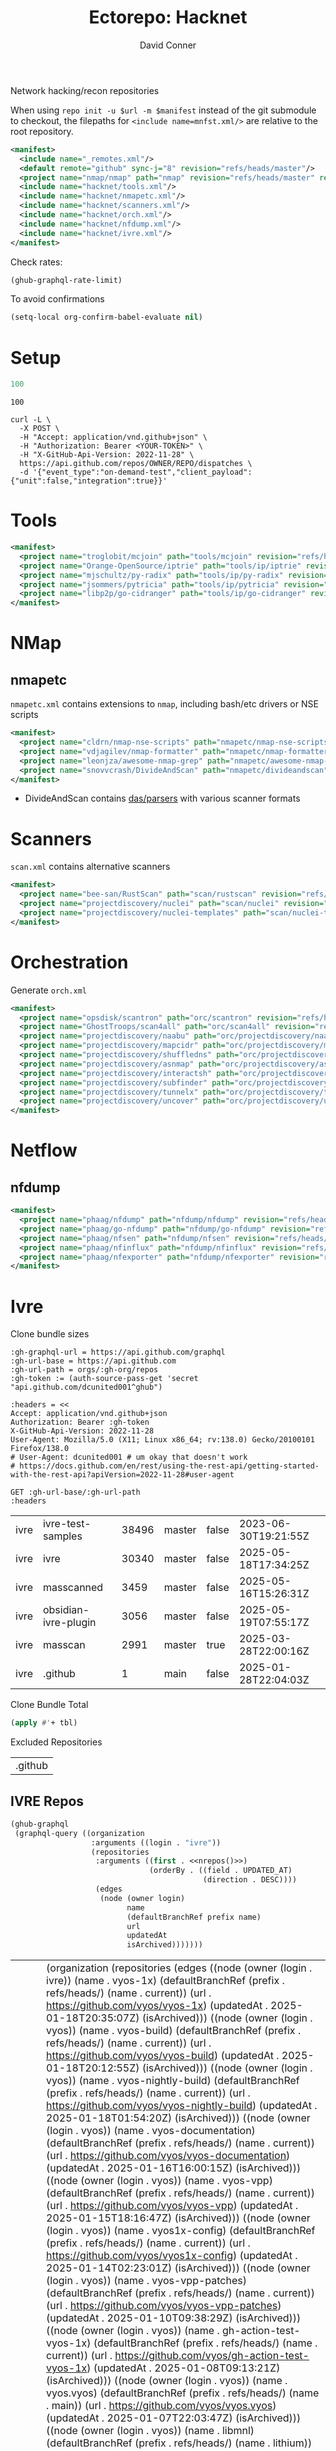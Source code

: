 #+title:     Ectorepo: Hacknet
#+author:    David Conner
#+email:     noreply@te.xel.io
#+PROPERTY: header-args :comments none

Network hacking/recon repositories

When using =repo init -u $url -m $manifest= instead of the git submodule to
checkout, the filepaths for =<include name=mnfst.xml/>= are relative to the root
repository.

#+begin_src xml :tangle default.xml
<manifest>
  <include name="_remotes.xml"/>
  <default remote="github" sync-j="8" revision="refs/heads/master"/>
  <project name="nmap/nmap" path="nmap" revision="refs/heads/master" remote="github"/>
  <include name="hacknet/tools.xml"/>
  <include name="hacknet/nmapetc.xml"/>
  <include name="hacknet/scanners.xml"/>
  <include name="hacknet/orch.xml"/>
  <include name="hacknet/nfdump.xml"/>
  <include name="hacknet/ivre.xml"/>
</manifest>
#+end_src

Check rates:

#+begin_src emacs-lisp :results value code :exports code
(ghub-graphql-rate-limit)
#+end_src

To avoid confirmations

#+begin_src emacs-lisp
(setq-local org-confirm-babel-evaluate nil)
#+end_src

* Setup

#+name: nrepos
#+begin_src emacs-lisp
100
#+end_src

#+RESULTS: nrepos
: 100

#+begin_src restclient
curl -L \
  -X POST \
  -H "Accept: application/vnd.github+json" \
  -H "Authorization: Bearer <YOUR-TOKEN>" \
  -H "X-GitHub-Api-Version: 2022-11-28" \
  https://api.github.com/repos/OWNER/REPO/dispatches \
  -d '{"event_type":"on-demand-test","client_payload":{"unit":false,"integration":true}}'
#+end_src

* Tools

#+begin_src xml :tangle tools.xml :noweb yes
<manifest>
  <project name="troglobit/mcjoin" path="tools/mcjoin" revision="refs/heads/master" remote="github"/>
  <project name="Orange-OpenSource/iptrie" path="tools/ip/iptrie" revision="refs/heads/master" remote="github"/>
  <project name="mjschultz/py-radix" path="tools/ip/py-radix" revision="refs/heads/main" remote="github"/>
  <project name="jsommers/pytricia" path="tools/ip/pytricia" revision="refs/heads/master" remote="github"/>
  <project name="libp2p/go-cidranger" path="tools/ip/go-cidranger" revision="refs/heads/master" remote="github"/>
</manifest>
#+end_src

* NMap

** nmapetc

=nmapetc.xml= contains extensions to =nmap=, including bash/etc drivers or NSE scripts

#+begin_src xml :tangle nmapetc.xml :noweb yes
<manifest>
  <project name="cldrn/nmap-nse-scripts" path="nmapetc/nmap-nse-scripts" revision="refs/heads/master" remote="github"/>
  <project name="vdjagilev/nmap-formatter" path="nmapetc/nmap-formatter" revision="refs/heads/main" remote="github"/>
  <project name="leonjza/awesome-nmap-grep" path="nmapetc/awesome-nmap-grep" revision="refs/heads/master" remote="github"/>
  <project name="snovvcrash/DivideAndScan" path="nmapetc/divideandscan" revision="refs/heads/main" remote="github"/>
</manifest>
#+end_src

+ DivideAndScan contains [[https://github.com/snovvcrash/DivideAndScan/tree/main/das/parsers][das/parsers]] with various scanner formats

* Scanners

=scan.xml= contains alternative scanners

#+begin_src xml :tangle scanners.xml :noweb yes
<manifest>
  <project name="bee-san/RustScan" path="scan/rustscan" revision="refs/heads/master" remote="github"/>
  <project name="projectdiscovery/nuclei" path="scan/nuclei" revision="refs/heads/dev" remote="github"/>
  <project name="projectdiscovery/nuclei-templates" path="scan/nuclei-templates" revision="refs/heads/main" remote="github"/>
</manifest>
#+end_src

* Orchestration

Generate =orch.xml=

#+begin_src xml :tangle orch.xml :noweb yes
<manifest>
  <project name="opsdisk/scantron" path="orc/scantron" revision="refs/heads/master" remote="github"/>
  <project name="GhostTroops/scan4all" path="orc/scan4all" revision="refs/heads/main" remote="github"/>
  <project name="projectdiscovery/naabu" path="orc/projectdiscovery/naabu" revision="refs/heads/dev" remote="github"/>
  <project name="projectdiscovery/mapcidr" path="orc/projectdiscovery/mapcidr" revision="refs/heads/main" remote="github"/>
  <project name="projectdiscovery/shuffledns" path="orc/projectdiscovery/shuffledns" revision="refs/heads/main" remote="github"/>
  <project name="projectdiscovery/asnmap" path="orc/projectdiscovery/asnmap" revision="refs/heads/main" remote="github"/>
  <project name="projectdiscovery/interactsh" path="orc/projectdiscovery/interactsh" revision="refs/heads/main" remote="github"/>
  <project name="projectdiscovery/subfinder" path="orc/projectdiscovery/subfinder" revision="refs/heads/dev" remote="github"/>
  <project name="projectdiscovery/tunnelx" path="orc/projectdiscovery/tunnelx" revision="refs/heads/main" remote="github"/>
  <project name="projectdiscovery/uncover" path="orc/projectdiscovery/uncover" revision="refs/heads/main" remote="github"/>
</manifest>
#+end_src


* Netflow

** nfdump

#+begin_src xml :tangle nfdump.xml :noweb yes
<manifest>
  <project name="phaag/nfdump" path="nfdump/nfdump" revision="refs/heads/master" remote="github"/>
  <project name="phaag/go-nfdump" path="nfdump/go-nfdump" revision="refs/heads/main" remote="github"/>
  <project name="phaag/nfsen" path="nfdump/nfsen" revision="refs/heads/main" remote="github"/>
  <project name="phaag/nfinflux" path="nfdump/nfinflux" revision="refs/heads/master" remote="github"/>
  <project name="phaag/nfexporter" path="nfdump/nfexporter" revision="refs/heads/master" remote="github"/>
</manifest>
#+end_src
* Ivre

Clone bundle sizes

#+name: fetchMetadata
#+headers: :var gh-org="FreeCAD" :jq-args "--raw-output" :eval query :results table
#+begin_src restclient :jq "sort_by(-.size) | map([.owner.login, .name, .size, .default_branch, .archived, .updated_at])[] | @csv"
:gh-graphql-url = https://api.github.com/graphql
:gh-url-base = https://api.github.com
:gh-url-path = orgs/:gh-org/repos
:gh-token := (auth-source-pass-get 'secret "api.github.com/dcunited001^ghub")

:headers = <<
Accept: application/vnd.github+json
Authorization: Bearer :gh-token
X-GitHub-Api-Version: 2022-11-28
User-Agent: Mozilla/5.0 (X11; Linux x86_64; rv:138.0) Gecko/20100101 Firefox/138.0
# User-Agent: dcunited001 # um okay that doesn't work
# https://docs.github.com/en/rest/using-the-rest-api/getting-started-with-the-rest-api?apiVersion=2022-11-28#user-agent

GET :gh-url-base/:gh-url-path
:headers
#+end_src

#+name: ivreMetadata
#+call: fetchMetadata(gh-org="ivre")

#+RESULTS: ivreMetadata
| ivre | ivre-test-samples    | 38496 | master | false | 2023-06-30T19:21:55Z |
| ivre | ivre                 | 30340 | master | false | 2025-05-18T17:34:25Z |
| ivre | masscanned           |  3459 | master | false | 2025-05-16T15:26:31Z |
| ivre | obsidian-ivre-plugin |  3056 | master | false | 2025-05-19T07:55:17Z |
| ivre | masscan              |  2991 | master | true  | 2025-03-28T22:00:16Z |
| ivre | .github              |     1 | main   | false | 2025-01-28T22:04:03Z |

Clone Bundle Total

#+begin_src emacs-lisp :var tbl=ivreMetadata[,2] :eval no
(apply #'+ tbl)
#+end_src

#+RESULTS:
: 36961

Excluded Repositories

#+NAME: ivreReposExclude
| .github |

** IVRE Repos

#+name: ivreRepos
#+begin_src emacs-lisp :var nrepos=60 :results replace vector value :exports code :noweb yes
(ghub-graphql
 (graphql-query ((organization
                  :arguments ((login . "ivre"))
                  (repositories
                   :arguments ((first . <<nrepos()>>)
                               (orderBy . ((field . UPDATED_AT)
                                           (direction . DESC))))
                   (edges
                    (node (owner login)
                          name
                          (defaultBranchRef prefix name)
                          url
                          updatedAt
                          isArchived)))))))
#+end_src

#+RESULTS: ivreRepos
| data | (organization (repositories (edges ((node (owner (login . ivre)) (name . vyos-1x) (defaultBranchRef (prefix . refs/heads/) (name . current)) (url . https://github.com/vyos/vyos-1x) (updatedAt . 2025-01-18T20:35:07Z) (isArchived))) ((node (owner (login . vyos)) (name . vyos-build) (defaultBranchRef (prefix . refs/heads/) (name . current)) (url . https://github.com/vyos/vyos-build) (updatedAt . 2025-01-18T20:12:55Z) (isArchived))) ((node (owner (login . vyos)) (name . vyos-nightly-build) (defaultBranchRef (prefix . refs/heads/) (name . current)) (url . https://github.com/vyos/vyos-nightly-build) (updatedAt . 2025-01-18T01:54:20Z) (isArchived))) ((node (owner (login . vyos)) (name . vyos-documentation) (defaultBranchRef (prefix . refs/heads/) (name . current)) (url . https://github.com/vyos/vyos-documentation) (updatedAt . 2025-01-16T16:00:15Z) (isArchived))) ((node (owner (login . vyos)) (name . vyos-vpp) (defaultBranchRef (prefix . refs/heads/) (name . current)) (url . https://github.com/vyos/vyos-vpp) (updatedAt . 2025-01-15T18:16:47Z) (isArchived))) ((node (owner (login . vyos)) (name . vyos1x-config) (defaultBranchRef (prefix . refs/heads/) (name . current)) (url . https://github.com/vyos/vyos1x-config) (updatedAt . 2025-01-14T02:23:01Z) (isArchived))) ((node (owner (login . vyos)) (name . vyos-vpp-patches) (defaultBranchRef (prefix . refs/heads/) (name . current)) (url . https://github.com/vyos/vyos-vpp-patches) (updatedAt . 2025-01-10T09:38:29Z) (isArchived))) ((node (owner (login . vyos)) (name . gh-action-test-vyos-1x) (defaultBranchRef (prefix . refs/heads/) (name . current)) (url . https://github.com/vyos/gh-action-test-vyos-1x) (updatedAt . 2025-01-08T09:13:21Z) (isArchived))) ((node (owner (login . vyos)) (name . vyos.vyos) (defaultBranchRef (prefix . refs/heads/) (name . main)) (url . https://github.com/vyos/vyos.vyos) (updatedAt . 2025-01-07T22:03:47Z) (isArchived))) ((node (owner (login . vyos)) (name . libmnl) (defaultBranchRef (prefix . refs/heads/) (name . lithium)) (url . https://github.com/vyos/libmnl) (updatedAt . 2025-01-01T14:48:21Z) (isArchived))) ((node (owner (login . vyos)) (name . community.vyos.net) (defaultBranchRef (prefix . refs/heads/) (name . main)) (url . https://github.com/vyos/community.vyos.net) (updatedAt . 2024-12-30T13:23:59Z) (isArchived))) ((node (owner (login . vyos)) (name . vyos-utils) (defaultBranchRef (prefix . refs/heads/) (name . current)) (url . https://github.com/vyos/vyos-utils) (updatedAt . 2024-12-24T20:09:33Z) (isArchived))) ((node (owner (login . vyos)) (name . .github) (defaultBranchRef (prefix . refs/heads/) (name . current)) (url . https://github.com/vyos/.github) (updatedAt . 2024-12-22T19:14:21Z) (isArchived))) ((node (owner (login . vyos)) (name . libnss-tacplus) (defaultBranchRef (prefix . refs/heads/) (name . master)) (url . https://github.com/vyos/libnss-tacplus) (updatedAt . 2024-12-15T20:08:41Z) (isArchived))) ((node (owner (login . vyos)) (name . libvyosconfig) (defaultBranchRef (prefix . refs/heads/) (name . current)) (url . https://github.com/vyos/libvyosconfig) (updatedAt . 2024-12-10T06:33:37Z) (isArchived))) ((node (owner (login . vyos)) (name . vyconf) (defaultBranchRef (prefix . refs/heads/) (name . master)) (url . https://github.com/vyos/vyconf) (updatedAt . 2024-12-09T19:38:06Z) (isArchived))) ((node (owner (login . vyos)) (name . vyos-infrastructure) (defaultBranchRef (prefix . refs/heads/) (name . main)) (url . https://github.com/vyos/vyos-infrastructure) (updatedAt . 2024-12-08T14:29:22Z) (isArchived))) ((node (owner (login . vyos)) (name . vyos-http-api-tools) (defaultBranchRef (prefix . refs/heads/) (name . current)) (url . https://github.com/vyos/vyos-http-api-tools) (updatedAt . 2024-12-04T16:45:09Z) (isArchived))) ((node (owner (login . vyos)) (name . conntrack-tools) (defaultBranchRef (prefix . refs/heads/) (name . current)) (url . https://github.com/vyos/conntrack-tools) (updatedAt . 2024-12-03T22:43:29Z) (isArchived))) ((node (owner (login . vyos)) (name . ticket-app) (defaultBranchRef (prefix . refs/heads/) (name . main)) (url . https://github.com/vyos/ticket-app) (updatedAt . 2024-11-28T12:14:03Z) (isArchived))) ((node (owner (login . vyos)) (name . libtacplus-map) (defaultBranchRef (prefix . refs/heads/) (name . master)) (url . https://github.com/vyos/libtacplus-map) (updatedAt . 2024-11-22T20:14:10Z) (isArchived))) ((node (owner (login . vyos)) (name . libpam-tacplus) (defaultBranchRef (prefix . refs/heads/) (name . master)) (url . https://github.com/vyos/libpam-tacplus) (updatedAt . 2024-11-22T20:13:55Z) (isArchived))) ((node (owner (login . vyos)) (name . vyatta-cfg) (defaultBranchRef (prefix . refs/heads/) (name . current)) (url . https://github.com/vyos/vyatta-cfg) (updatedAt . 2024-11-19T20:13:13Z) (isArchived))) ((node (owner (login . vyos)) (name . vyos) (defaultBranchRef (prefix . refs/heads/) (name . master)) (url . https://github.com/vyos/vyos) (updatedAt . 2024-11-13T12:21:00Z) (isArchived))) ((node (owner (login . vyos)) (name . vyos-cloud-init) (defaultBranchRef (prefix . refs/heads/) (name . current)) (url . https://github.com/vyos/vyos-cloud-init) (updatedAt . 2024-11-11T00:23:59Z) (isArchived))) ((node (owner (login . vyos)) (name . vyos-workflow-test-temp) (defaultBranchRef (prefix . refs/heads/) (name . current)) (url . https://github.com/vyos/vyos-workflow-test-temp) (updatedAt . 2024-11-06T19:14:12Z) (isArchived))) ((node (owner (login . vyos)) (name . amplify-build-status) (defaultBranchRef (prefix . refs/heads/) (name . master)) (url . https://github.com/vyos/amplify-build-status) (updatedAt . 2024-11-04T14:25:56Z) (isArchived))) ((node (owner (login . vyos)) (name . vyos-vm-images) (defaultBranchRef (prefix . refs/heads/) (name . current)) (url . https://github.com/vyos/vyos-vm-images) (updatedAt . 2024-11-03T03:30:37Z) (isArchived . t))) ((node (owner (login . vyos)) (name . vyos-automation) (defaultBranchRef (prefix . refs/heads/) (name . main)) (url . https://github.com/vyos/vyos-automation) (updatedAt . 2024-10-31T13:24:05Z) (isArchived))) ((node (owner (login . vyos)) (name . vyos-user-utils) (defaultBranchRef (prefix . refs/heads/) (name . current)) (url . https://github.com/vyos/vyos-user-utils) (updatedAt . 2024-10-24T05:00:30Z) (isArchived))) ((node (owner (login . vyos)) (name . vyos-integration-test) (defaultBranchRef (prefix . refs/heads/) (name . master)) (url . https://github.com/vyos/vyos-integration-test) (updatedAt . 2024-10-10T21:12:59Z) (isArchived . t))) ((node (owner (login . vyos)) (name . python-vyos-mgmt) (defaultBranchRef (prefix . refs/heads/) (name . master)) (url . https://github.com/vyos/python-vyos-mgmt) (updatedAt . 2024-10-10T21:12:23Z) (isArchived . t))) ((node (owner (login . vyos)) (name . vyos-workflow-testing) (defaultBranchRef (prefix . refs/heads/) (name . main)) (url . https://github.com/vyos/vyos-workflow-testing) (updatedAt . 2024-10-10T13:33:45Z) (isArchived))) ((node (owner (login . vyos)) (name . live-boot) (defaultBranchRef (prefix . refs/heads/) (name . current)) (url . https://github.com/vyos/live-boot) (updatedAt . 2024-10-04T11:38:27Z) (isArchived))) ((node (owner (login . vyos)) (name . ipaddrcheck) (defaultBranchRef (prefix . refs/heads/) (name . current)) (url . https://github.com/vyos/ipaddrcheck) (updatedAt . 2024-10-04T11:37:18Z) (isArchived))) ((node (owner (login . vyos)) (name . hvinfo) (defaultBranchRef (prefix . refs/heads/) (name . current)) (url . https://github.com/vyos/hvinfo) (updatedAt . 2024-10-04T11:37:08Z) (isArchived))) ((node (owner (login . vyos)) (name . udp-broadcast-relay) (defaultBranchRef (prefix . refs/heads/) (name . current)) (url . https://github.com/vyos/udp-broadcast-relay) (updatedAt . 2024-10-04T11:35:47Z) (isArchived))) ((node (owner (login . vyos)) (name . vyatta-biosdevname) (defaultBranchRef (prefix . refs/heads/) (name . current)) (url . https://github.com/vyos/vyatta-biosdevname) (updatedAt . 2024-10-04T11:35:36Z) (isArchived))) ((node (owner (login . vyos)) (name . vyatta-wanloadbalance) (defaultBranchRef (prefix . refs/heads/) (name . current)) (url . https://github.com/vyos/vyatta-wanloadbalance) (updatedAt . 2024-10-04T11:35:18Z) (isArchived))) ((node (owner (login . vyos)) (name . vyatta-bash) (defaultBranchRef (prefix . refs/heads/) (name . current)) (url . https://github.com/vyos/vyatta-bash) (updatedAt . 2024-10-04T11:33:40Z) (isArchived))) ((node (owner (login . vyos)) (name . vyos-walinuxagent) (defaultBranchRef (prefix . refs/heads/) (name . current)) (url . https://github.com/vyos/vyos-walinuxagent) (updatedAt . 2024-09-14T01:34:08Z) (isArchived))) ((node (owner (login . vyos)) (name . uncron) (defaultBranchRef (prefix . refs/heads/) (name . main)) (url . https://github.com/vyos/uncron) (updatedAt . 2024-08-01T18:57:21Z) (isArchived))) ((node (owner (login . vyos)) (name . vyatta-cfg-system) (defaultBranchRef (prefix . refs/heads/) (name . current)) (url . https://github.com/vyos/vyatta-cfg-system) (updatedAt . 2024-07-04T17:06:47Z) (isArchived))) ((node (owner (login . vyos)) (name . vyatta-op) (defaultBranchRef (prefix . refs/heads/) (name . current)) (url . https://github.com/vyos/vyatta-op) (updatedAt . 2024-07-02T18:44:23Z) (isArchived))) ((node (owner (login . vyos)) (name . vyos-world) (defaultBranchRef (prefix . refs/heads/) (name . current)) (url . https://github.com/vyos/vyos-world) (updatedAt . 2024-06-24T06:20:16Z) (isArchived))) ((node (owner (login . vyos)) (name . vyos-utils-misc) (defaultBranchRef (prefix . refs/heads/) (name . master)) (url . https://github.com/vyos/vyos-utils-misc) (updatedAt . 2024-06-15T18:13:03Z) (isArchived))) ((node (owner (login . vyos)) (name . vyos-github-actions) (defaultBranchRef (prefix . refs/heads/) (name . current)) (url . https://github.com/vyos/vyos-github-actions) (updatedAt . 2024-05-09T07:10:55Z) (isArchived))) ((node (owner (login . vyos)) (name . vyos-live-build) (defaultBranchRef (prefix . refs/heads/) (name . current)) (url . https://github.com/vyos/vyos-live-build) (updatedAt . 2024-04-25T15:53:46Z) (isArchived))) ((node (owner (login . vyos)) (name . vyos-community-flavors) (defaultBranchRef (prefix . refs/heads/) (name . main)) (url . https://github.com/vyos/vyos-community-flavors) (updatedAt . 2024-04-10T17:43:47Z) (isArchived))) ((node (owner (login . vyos)) (name . vyos-xe-guest-utilities) (defaultBranchRef (prefix . refs/heads/) (name . current)) (url . https://github.com/vyos/vyos-xe-guest-utilities) (updatedAt . 2024-02-23T07:10:45Z) (isArchived))) ((node (owner (login . vyos)) (name . mdns-repeater) (defaultBranchRef (prefix . refs/heads/) (name . master)) (url . https://github.com/vyos/mdns-repeater) (updatedAt . 2023-09-07T14:14:16Z) (isArchived))) ((node (owner (login . vyos)) (name . libnss-mapuser) (defaultBranchRef (prefix . refs/heads/) (name . current)) (url . https://github.com/vyos/libnss-mapuser) (updatedAt . 2023-08-04T17:40:21Z) (isArchived))) ((node (owner (login . vyos)) (name . vyos-community-process) (defaultBranchRef (prefix . refs/heads/) (name . main)) (url . https://github.com/vyos/vyos-community-process) (updatedAt . 2023-08-04T17:37:16Z) (isArchived))) ((node (owner (login . vyos)) (name . vyatta-cfg-quagga) (defaultBranchRef (prefix . refs/heads/) (name . current)) (url . https://github.com/vyos/vyatta-cfg-quagga) (updatedAt . 2023-08-04T17:15:21Z) (isArchived))) ((node (owner (login . vyos)) (name . vyos-strongswan) (defaultBranchRef (prefix . refs/heads/) (name . current)) (url . https://github.com/vyos/vyos-strongswan) (updatedAt . 2023-07-28T12:00:30Z) (isArchived))) ((node (owner (login . vyos)) (name . vyos-opennhrp) (defaultBranchRef (prefix . refs/heads/) (name . current)) (url . https://github.com/vyos/vyos-opennhrp) (updatedAt . 2023-07-12T07:49:41Z) (isArchived))) ((node (owner (login . vyos)) (name . infinitytier) (defaultBranchRef (prefix . refs/heads/) (name . main)) (url . https://github.com/vyos/infinitytier) (updatedAt . 2023-05-10T20:02:28Z) (isArchived))) ((node (owner (login . vyos)) (name . vyatta-cfg-qos) (defaultBranchRef (prefix . refs/heads/) (name . current)) (url . https://github.com/vyos/vyatta-cfg-qos) (updatedAt . 2023-03-15T13:58:59Z) (isArchived))) ((node (owner (login . vyos)) (name . libpam-radius-auth) (defaultBranchRef (prefix . refs/heads/) (name . current)) (url . https://github.com/vyos/libpam-radius-auth) (updatedAt . 2023-02-20T15:43:30Z) (isArchived))) ((node (owner (login . vyos)) (name . vyatta-op-qos) (defaultBranchRef (prefix . refs/heads/) (name . current)) (url . https://github.com/vyos/vyatta-op-qos) (updatedAt . 2023-01-01T07:18:09Z) (isArchived))) ((node (owner (login . vyos)) (name . vyatta-op-vpn) (defaultBranchRef (prefix . refs/heads/) (name . current)) (url . https://github.com/vyos/vyatta-op-vpn) (updatedAt . 2022-12-05T20:58:13Z) (isArchived))) ((node (owner (login . vyos)) (name . openvpn-duo-plugin) (defaultBranchRef (prefix . refs/heads/) (name . master)) (url . https://github.com/vyos/openvpn-duo-plugin) (updatedAt . 2022-11-11T18:50:24Z) (isArchived))) ((node (owner (login . vyos)) (name . vyatta-cfg-firewall) (defaultBranchRef (prefix . refs/heads/) (name . current)) (url . https://github.com/vyos/vyatta-cfg-firewall) (updatedAt . 2022-10-26T07:05:52Z) (isArchived))) ((node (owner (login . vyos)) (name . vyatta-conntrack) (defaultBranchRef (prefix . refs/heads/) (name . current)) (url . https://github.com/vyos/vyatta-conntrack) (updatedAt . 2022-01-10T20:35:30Z) (isArchived))) ((node (owner (login . vyos)) (name . vyatta-zone) (defaultBranchRef (prefix . refs/heads/) (name . current)) (url . https://github.com/vyos/vyatta-zone) (updatedAt . 2021-12-31T18:40:45Z) (isArchived))) ((node (owner (login . vyos)) (name . vyatta-op-firewall) (defaultBranchRef (prefix . refs/heads/) (name . current)) (url . https://github.com/vyos/vyatta-op-firewall) (updatedAt . 2021-12-31T18:40:32Z) (isArchived))) ((node (owner (login . vyos)) (name . vyatta-config-mgmt) (defaultBranchRef (prefix . refs/heads/) (name . current)) (url . https://github.com/vyos/vyatta-config-mgmt) (updatedAt . 2021-12-25T17:29:01Z) (isArchived))) ((node (owner (login . vyos)) (name . vyatta-nat) (defaultBranchRef (prefix . refs/heads/) (name . current)) (url . https://github.com/vyos/vyatta-nat) (updatedAt . 2021-12-25T09:31:34Z) (isArchived))) ((node (owner (login . vyos)) (name . vyatta-cluster) (defaultBranchRef (prefix . refs/heads/) (name . current)) (url . https://github.com/vyos/vyatta-cluster) (updatedAt . 2021-12-20T18:25:09Z) (isArchived))) ((node (owner (login . vyos)) (name . vyos-nhrp) (defaultBranchRef (prefix . refs/heads/) (name . current)) (url . https://github.com/vyos/vyos-nhrp) (updatedAt . 2021-06-06T09:05:45Z) (isArchived))) ((node (owner (login . vyos)) (name . vyatta-cfg-vpn) (defaultBranchRef (prefix . refs/heads/) (name . current)) (url . https://github.com/vyos/vyatta-cfg-vpn) (updatedAt . 2021-05-28T14:38:47Z) (isArchived))) ((node (owner (login . vyos)) (name . MAC-Telnet) (defaultBranchRef (prefix . refs/heads/) (name . master)) (url . https://github.com/vyos/MAC-Telnet) (updatedAt . 2021-04-28T07:06:48Z) (isArchived))) ((node (owner (login . vyos)) (name . vyos-salt-minion) (defaultBranchRef (prefix . refs/heads/) (name . current)) (url . https://github.com/vyos/vyos-salt-minion) (updatedAt . 2021-04-17T20:19:15Z) (isArchived))) ((node (owner (login . vyos)) (name . vyos-sdk) (defaultBranchRef (prefix . refs/heads/) (name . master)) (url . https://github.com/vyos/vyos-sdk) (updatedAt . 2020-01-12T05:59:58Z) (isArchived))) ((node (owner (login . vyos)) (name . pam_tacplus) (defaultBranchRef (prefix . refs/heads/) (name . master)) (url . https://github.com/vyos/pam_tacplus) (updatedAt . 2019-11-16T19:30:19Z) (isArchived))) ((node (owner (login . vyos)) (name . tacplusd) (defaultBranchRef (prefix . refs/heads/) (name . master)) (url . https://github.com/vyos/tacplusd) (updatedAt . 2019-11-16T19:30:05Z) (isArchived))) ((node (owner (login . vyos)) (name . initramfs-tools) (defaultBranchRef (prefix . refs/heads/) (name . lithium)) (url . https://github.com/vyos/initramfs-tools) (updatedAt . 2018-04-25T20:55:20Z) (isArchived)))))) |

Filter the results, generate XML

#+name: ivreReposXML
#+begin_src emacs-lisp :var gqldata=ivreRepos repos-exclude=ivreReposExclude :results value html
(setq -gql-data gqldata)

;; no repos-core variable
;; (repos-core (flatten-list repos- core))

(let* ((repos-exclude (flatten-list repos-exclude)))
  (thread-first
    (thread-last
      (a-get* (nthcdr 0 gqldata) 'data 'organization 'repositories 'edges)
      (mapcar (lambda (el) (a-get* el 'node)))

      ;; filter archived repos
      (seq-filter (lambda (el) (not (a-get* el 'isArchived))))

      ;; filter repos in reposExclude list
      (seq-filter (lambda (el) (not (member (a-get* el 'name) repos-exclude))))
      (mapcar (lambda (el)
                (let* ((raw-name (a-get* el 'name))

                       ;; (repo-core? (member raw-name repos-core))

                       (path-dirs (list "ivre" raw-name))

                       ;; (path-dirs (cond (repo-core? (list "core" raw-name))
                       ;;                 (t (list "misc" raw-name))))

                       (path (string-join path-dirs "/"))
                       (ref (concat (a-get* el 'defaultBranchRef 'prefix)
                                    (a-get* el 'defaultBranchRef 'name)))
                       (name (string-join (list (a-get* el 'owner 'login)
                                                (a-get* el 'name)) "/")))
                  (concat "<project"
                          " name=\"" name
                          "\" path=\"" path
                          "\" revision=\"" ref "\" remote=\"github\"/>")))))
    (cl-sort 'string-lessp :key 'downcase)
    (string-join "\n")))
#+end_src

#+RESULTS: ivreReposXML
#+begin_export html
<project name="ivre/.github" path="ivre/.github" revision="refs/heads/main" remote="github"/>
<project name="ivre/ivre" path="ivre/ivre" revision="refs/heads/master" remote="github"/>
<project name="ivre/ivre-test-samples" path="ivre/ivre-test-samples" revision="refs/heads/master" remote="github"/>
<project name="ivre/masscanned" path="ivre/masscanned" revision="refs/heads/master" remote="github"/>
<project name="ivre/obsidian-ivre-plugin" path="ivre/obsidian-ivre-plugin" revision="refs/heads/master" remote="github"/>
#+end_export

** Generate XML

Generate =ivre.xml=

#+begin_src xml :tangle ivre.xml :noweb yes
<manifest>
  <<ivreReposXML()>>
</manifest>
#+end_src
